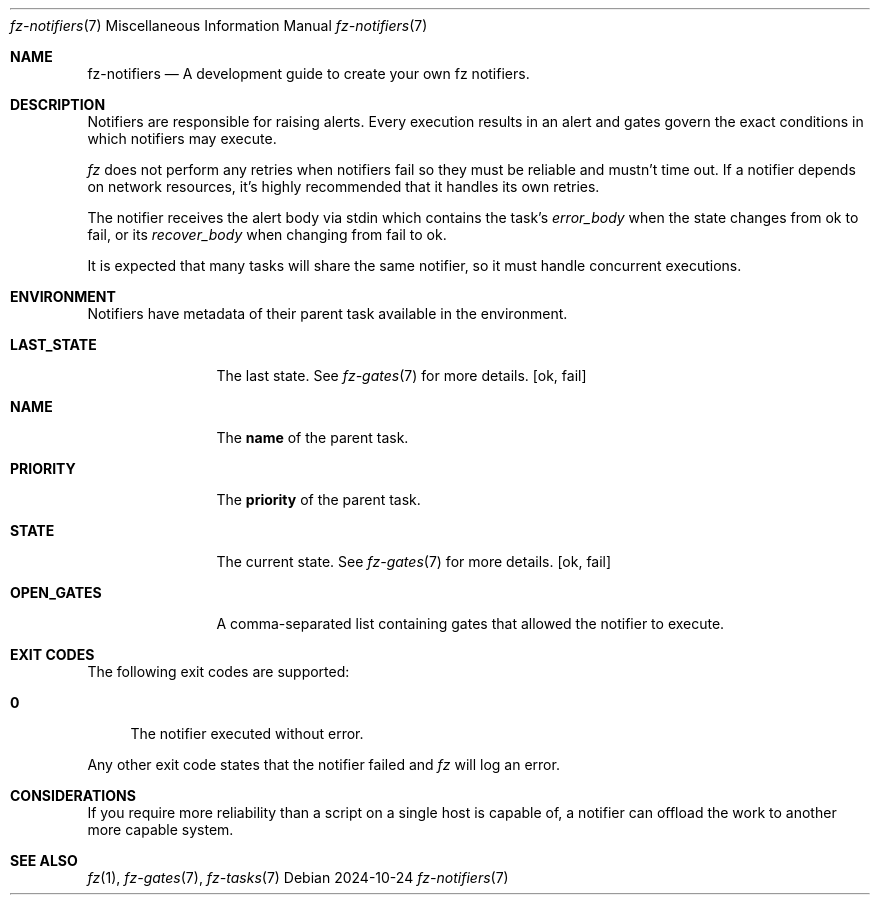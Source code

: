 .Dd 2024-10-24
.Dt fz-notifiers 7
.Os
.Sh NAME
.Nm fz-notifiers
.Nd A development guide to create your own fz notifiers.
.Sh DESCRIPTION
Notifiers are responsible for raising alerts. Every execution results in an alert and gates govern the exact conditions in which notifiers may execute.
.Pp
.Xr fz
does not perform any retries when notifiers fail so they must be reliable and mustn't time out. If a notifier depends on network resources, it's highly recommended that it handles its own retries.
.Pp
The notifier receives the alert body via stdin which contains the task's
.Ar error_body
when the state changes from ok to fail, or its
.Ar recover_body
when changing from fail to ok.
.Pp
It is expected that many tasks will share the same notifier, so it must handle concurrent executions.
.Sh ENVIRONMENT
Notifiers have metadata of their parent task available in the environment.
.Bl -tag -width LAST_STATE
.It Cm LAST_STATE
The last state. See
.Xr fz-gates 7
for more details.
.Op ok, fail
.It Cm NAME
The
.Cm name
of the parent task.
.It Cm PRIORITY
The
.Cm priority
of the parent task.
.It Cm STATE
The current state. See
.Xr fz-gates 7
for more details.
.Op ok, fail
.It Cm OPEN_GATES
A comma-separated list containing gates that allowed the notifier to execute.
.El
.Sh EXIT CODES
The following exit codes are supported:
.Pp
.Bl -tag -width XX
.It Cm 0
The notifier executed without error.
.El
.Pp
Any other exit code states that the notifier failed and
.Xr fz
will log an error.
.Sh CONSIDERATIONS
If you require more reliability than a script on a single host is capable of, a notifier can offload the work to another more capable system.
.Sh SEE ALSO
.Xr fz 1 ,
.Xr fz-gates 7 ,
.Xr fz-tasks 7
